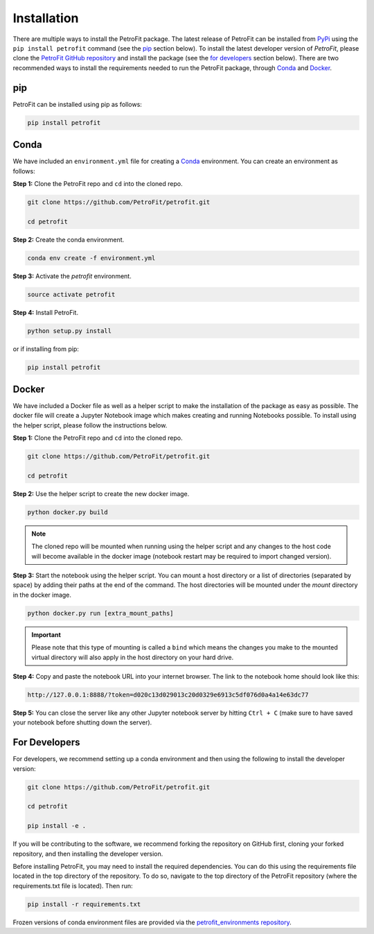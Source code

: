 ############
Installation
############

There are multiple ways to install the PetroFit package. The latest release of PetroFit can be installed from `PyPi <https://pypi.org/project/petrofit>`_ using the ``pip install petrofit`` command (see the `<pip_>`_ section below). To install the latest developer version of `PetroFit`, please clone the `PetroFit GitHub repository <https://github.com/PetroFit/petrofit>`_
and install the package (see the `<For Developers_>`_ section below). There are two recommended ways to install the requirements needed to run the PetroFit package, through
`Conda <https://docs.conda.io/projects/conda/en/latest/user-guide/getting-started.html>`_ and
`Docker <https://docs.docker.com/get-docker/>`_.

pip
****
PetroFit can be installed using pip as follows:

.. code-block:: bash

    pip install petrofit

Conda
*****

We have included an ``environment.yml`` file for creating a
`Conda <https://docs.conda.io/projects/conda/en/latest/user-guide/getting-started.html>`_ environment. You can create an
environment as follows:

**Step 1:** Clone the PetroFit repo and ``cd`` into the cloned repo.

.. code-block:: bash

    git clone https://github.com/PetroFit/petrofit.git

    cd petrofit


**Step 2:** Create the conda environment.

.. code-block:: bash

    conda env create -f environment.yml

**Step 3:** Activate the `petrofit` environment.

.. code-block:: bash

    source activate petrofit

**Step 4:** Install PetroFit.

.. code-block:: bash

    python setup.py install

or if installing from pip:

.. code-block:: bash

    pip install petrofit

Docker
******

We have included a Docker file as well as a helper script to make the installation of the package as easy as possible.
The docker file will create a Jupyter Notebook image which makes creating and running Notebooks possible.
To install using the helper script, please follow the instructions below.


**Step 1:** Clone the PetroFit repo and ``cd`` into the cloned repo.

.. code-block:: bash

    git clone https://github.com/PetroFit/petrofit.git

    cd petrofit

**Step 2:** Use the helper script to create the new docker image.

.. code-block:: bash

    python docker.py build


.. Note::

    The cloned repo will be mounted when running using the helper script and any changes to the host code will
    become available in the docker image (notebook restart may be required to import changed version).

**Step 3:** Start the notebook using the helper script. You can mount a host directory or a list of directories
(separated by space) by adding their paths at the end of the command. The host directories will be mounted under
the `mount` directory in the docker image.

.. code-block:: bash

    python docker.py run [extra_mount_paths]

.. important::

    Please note that this type of mounting is called a ``bind`` which means the changes you make to the mounted virtual
    directory will also apply in the host directory on your hard drive.

**Step 4:** Copy and paste the notebook URL into your internet browser. The link to the notebook home should look like this:

.. code-block:: bash

    http://127.0.0.1:8888/?token=d020c13d029013c20d0329e6913c5df076d0a4a14e63dc77

**Step 5:** You can close the server like any other Jupyter notebook server by hitting ``Ctrl + C``
(make sure to have saved your notebook before shutting down the server).

For Developers
**************

For developers, we recommend setting up a conda environment and then using the following to install the developer version:

.. code-block:: bash

    git clone https://github.com/PetroFit/petrofit.git

    cd petrofit

    pip install -e .


If you will be contributing to the software, we recommend forking the repository on GitHub first, cloning your forked repository,
and then installing the developer version.

Before installing PetroFit, you may need to install the required dependencies.
You can do this using the requirements file located in the top directory of the repository. To do so, navigate to the
top directory of the PetroFit repository (where the requirements.txt file is located). Then run:

.. code-block:: bash

    pip install -r requirements.txt

Frozen versions of conda environment files are provided via the `petrofit_environments repository <https://github.com/PetroFit/petrofit_environments>`_.


